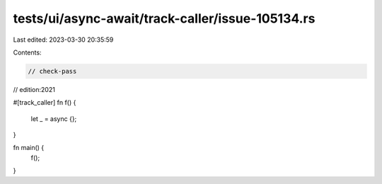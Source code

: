 tests/ui/async-await/track-caller/issue-105134.rs
=================================================

Last edited: 2023-03-30 20:35:59

Contents:

.. code-block:: rs

    // check-pass
// edition:2021

#[track_caller]
fn f() {
    let _ = async {};
}

fn main() {
    f();
}


